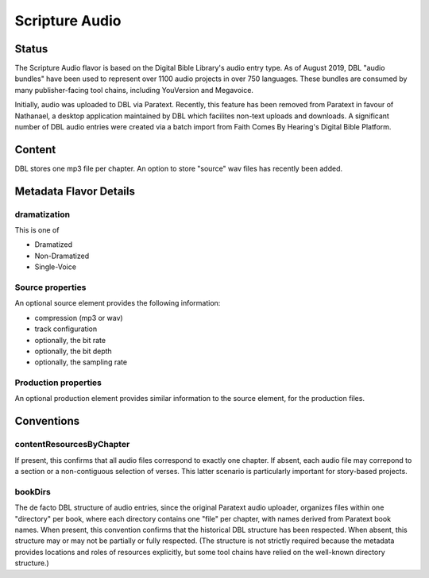 ###############
Scripture Audio
###############

======
Status
======

The Scripture Audio flavor is based on the Digital Bible Library's audio entry type. As of August 2019, DBL "audio bundles" have been used to represent over 1100 audio projects in over 750 languages. These bundles are consumed by many publisher-facing tool chains, including YouVersion and Megavoice.

Initially, audio was uploaded to DBL via Paratext. Recently, this feature has been removed from Paratext in favour of Nathanael, a desktop application maintained by DBL which facilites non-text uploads and downloads. A significant number of DBL audio entries were created via a batch import from Faith Comes By Hearing's Digital Bible Platform.

=======
Content
=======

DBL stores one mp3 file per chapter. An option to store "source" wav files has recently been added.

=======================
Metadata Flavor Details
=======================

-------------
dramatization
-------------

This is one of

* Dramatized

* Non-Dramatized

* Single-Voice

-----------------
Source properties
-----------------

An optional source element provides the following information:

* compression (mp3 or wav)

* track configuration

* optionally, the bit rate

* optionally, the bit depth

* optionally, the sampling rate

---------------------
Production properties
---------------------

An optional production element provides similar information to the source element, for the production files.

===========
Conventions
===========

-------------------------
contentResourcesByChapter
-------------------------

If present, this confirms that all audio files correspond to exactly one chapter. If absent, each audio file may correpond to a section or a non-contiguous selection of verses. This latter scenario is particularly important for story-based projects.

--------
bookDirs
--------

The de facto DBL structure of audio entries, since the original Paratext audio uploader, organizes files within one "directory" per book, where each directory contains one "file" per chapter, with names derived from Paratext book names. When present, this convention confirms that the historical DBL structure has been respected. When absent, this structure may or may not be partially or fully respected. (The structure is not strictly required because the metadata provides locations and roles of resources explicitly, but some tool chains have relied on the well-known directory structure.)
